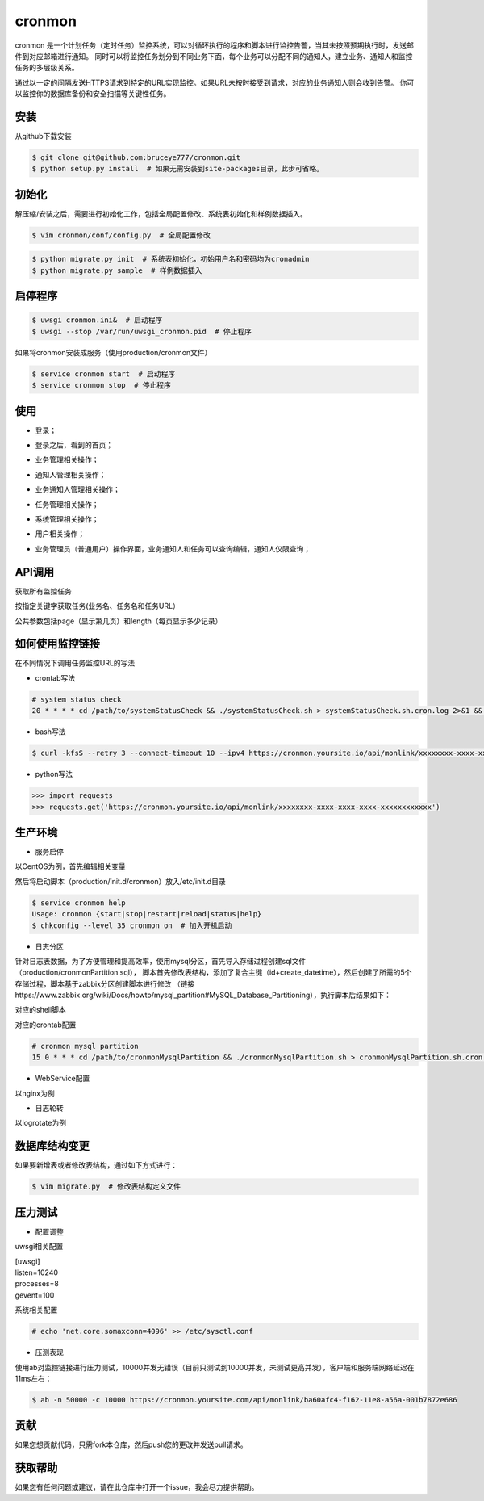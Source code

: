 cronmon
=======

cronmon 是一个计划任务（定时任务）监控系统，可以对循环执行的程序和脚本进行监控告警，当其未按照预期执行时，发送邮件到对应邮箱进行通知。
同时可以将监控任务划分到不同业务下面，每个业务可以分配不同的通知人，建立业务、通知人和监控任务的多层级关系。

通过以一定的间隔发送HTTPS请求到特定的URL实现监控。如果URL未按时接受到请求，对应的业务通知人则会收到告警。
你可以监控你的数据库备份和安全扫描等关键性任务。

.. image:: https://travis-ci.org/bruceye777/cronmon.svg?branch=master
    :target: https://travis-ci.org/bruceye777/cronmon

.. image:: https://coveralls.io/repos/github/bruceye777/cronmon/badge.svg?branch=master
    :target: https://coveralls.io/github/bruceye777/cronmon?branch=master

安装
~~~~

从github下载安装

.. code:: bash

        $ git clone git@github.com:bruceye777/cronmon.git
        $ python setup.py install  # 如果无需安装到site-packages目录，此步可省略。

初始化
~~~~~~

解压缩/安装之后，需要进行初始化工作，包括全局配置修改、系统表初始化和样例数据插入。

.. code:: bash

        $ vim cronmon/conf/config.py  # 全局配置修改

.. image:: https://raw.githubusercontent.com/bruceye777/cronmon/master/docs/images/globalConfig.png

.. code:: bash

        $ python migrate.py init  # 系统表初始化，初始用户名和密码均为cronadmin
        $ python migrate.py sample  # 样例数据插入

.. image:: https://raw.githubusercontent.com/bruceye777/cronmon/master/docs/images/init.png

启停程序
~~~~~~~~

.. code:: bash

        $ uwsgi cronmon.ini&  # 启动程序
        $ uwsgi --stop /var/run/uwsgi_cronmon.pid  # 停止程序

如果将cronmon安装成服务（使用production/cronmon文件）

.. code:: bash

        $ service cronmon start  # 启动程序
        $ service cronmon stop  # 停止程序

使用
~~~~

-  登录；

.. image:: https://raw.githubusercontent.com/bruceye777/cronmon/master/docs/images/login.png

-  登录之后，看到的首页；

.. image:: https://raw.githubusercontent.com/bruceye777/cronmon/master/docs/images/home.png

-  业务管理相关操作；

.. image:: https://raw.githubusercontent.com/bruceye777/cronmon/master/docs/images/businesslist.png
.. image:: https://raw.githubusercontent.com/bruceye777/cronmon/master/docs/images/businessedit.png

-  通知人管理相关操作；

.. image:: https://raw.githubusercontent.com/bruceye777/cronmon/master/docs/images/notifylist.png
.. image:: https://raw.githubusercontent.com/bruceye777/cronmon/master/docs/images/notifyedit.png

-  业务通知人管理相关操作；

.. image:: https://raw.githubusercontent.com/bruceye777/cronmon/master/docs/images/businessnotifylist.png
.. image:: https://raw.githubusercontent.com/bruceye777/cronmon/master/docs/images/businessnotifyedit.png

-  任务管理相关操作；

.. image:: https://raw.githubusercontent.com/bruceye777/cronmon/master/docs/images/tasklist.png
.. image:: https://raw.githubusercontent.com/bruceye777/cronmon/master/docs/images/taskedit.png
.. image:: https://raw.githubusercontent.com/bruceye777/cronmon/master/docs/images/taskloglist.png

-  系统管理相关操作；

.. image:: https://raw.githubusercontent.com/bruceye777/cronmon/master/docs/images/permlist.png
.. image:: https://raw.githubusercontent.com/bruceye777/cronmon/master/docs/images/permedit.png
.. image:: https://raw.githubusercontent.com/bruceye777/cronmon/master/docs/images/passwordreset.png
.. image:: https://raw.githubusercontent.com/bruceye777/cronmon/master/docs/images/permbizedit.png

-  用户相关操作；

.. image:: https://raw.githubusercontent.com/bruceye777/cronmon/master/docs/images/user.png
.. image:: https://raw.githubusercontent.com/bruceye777/cronmon/master/docs/images/passwordchange.png

-  业务管理员（普通用户）操作界面，业务通知人和任务可以查询编辑，通知人仅限查询；

.. image:: https://raw.githubusercontent.com/bruceye777/cronmon/master/docs/images/normalUser.png


API调用
~~~~~~~

获取所有监控任务

.. image:: https://raw.githubusercontent.com/bruceye777/cronmon/master/docs/images/apiTasksAll.png

按指定关键字获取任务(业务名、任务名和任务URL）

.. image:: https://raw.githubusercontent.com/bruceye777/cronmon/master/docs/images/apiTasksTaskname.png
.. image:: https://raw.githubusercontent.com/bruceye777/cronmon/master/docs/images/apiTasksBizname.png
.. image:: https://raw.githubusercontent.com/bruceye777/cronmon/master/docs/images/apiTasksUrl.png

公共参数包括page（显示第几页）和length（每页显示多少记录）


如何使用监控链接
~~~~~~~~~~~~~~~~

在不同情况下调用任务监控URL的写法

-  crontab写法

.. code:: bash

        # system status check
        20 * * * * cd /path/to/systemStatusCheck && ./systemStatusCheck.sh > systemStatusCheck.sh.cron.log 2>&1 && curl -kfsS --retry 3 --connect-timeout 10 --ipv4 https://cronmon.yoursite.io/api/monlink/xxxxxxxx-xxxx-xxxx-xxxx-xxxxxxxxxxxx >> systemStatusCheck.sh.cron.log 2>&1

-  bash写法

.. code:: bash

        $ curl -kfsS --retry 3 --connect-timeout 10 --ipv4 https://cronmon.yoursite.io/api/monlink/xxxxxxxx-xxxx-xxxx-xxxx-xxxxxxxxxxxx

-  python写法

.. code:: python

        >>> import requests
        >>> requests.get('https://cronmon.yoursite.io/api/monlink/xxxxxxxx-xxxx-xxxx-xxxx-xxxxxxxxxxxx')

生产环境
~~~~~~~~

-  服务启停

以CentOS为例，首先编辑相关变量

.. image:: https://raw.githubusercontent.com/bruceye777/cronmon/master/docs/images/serviceManageConfig.png

然后将启动脚本（production/init.d/cronmon）放入/etc/init.d目录

.. code:: bash

        $ service cronmon help
        Usage: cronmon {start|stop|restart|reload|status|help}
        $ chkconfig --level 35 cronmon on  # 加入开机启动

-  日志分区

针对日志表数据，为了方便管理和提高效率，使用mysql分区，首先导入存储过程创建sql文件（production/cronmonPartition.sql），
脚本首先修改表结构，添加了复合主键（id+create_datetime），然后创建了所需的5个存储过程，脚本基于zabbix分区创建脚本进行修改
（链接https://www.zabbix.org/wiki/Docs/howto/mysql_partition#MySQL_Database_Partitioning），执行脚本后结果如下：

.. image:: https://raw.githubusercontent.com/bruceye777/cronmon/master/docs/images/mysqlPartitionTableStructure.png
.. image:: https://raw.githubusercontent.com/bruceye777/cronmon/master/docs/images/mysqlPartitionProcedures.png

对应的shell脚本

.. image:: https://raw.githubusercontent.com/bruceye777/cronmon/master/docs/images/mysqlPartitionShellScript.png

对应的crontab配置

.. code:: bash

        # cronmon mysql partition
        15 0 * * * cd /path/to/cronmonMysqlPartition && ./cronmonMysqlPartition.sh > cronmonMysqlPartition.sh.cron.log 2>&1 && curl -kfsS --retry 3 --connect-timeout 10 --ipv4 https://cronmon.yoursite.io/api/monlink/xxxxxxxx-xxxx-xxxx-xxxx-xxxxxxxxxxxx >> cronmonMysqlPartition.sh.cron.log 2>&1

-  WebService配置

以nginx为例

.. image:: https://raw.githubusercontent.com/bruceye777/cronmon/master/docs/images/nginxConfig.png

-  日志轮转

以logrotate为例

.. image:: https://raw.githubusercontent.com/bruceye777/cronmon/master/docs/images/logRotate.png

数据库结构变更
~~~~~~~~~~~~~~

如果要新增表或者修改表结构，通过如下方式进行：

.. code:: bash

        $ vim migrate.py  # 修改表结构定义文件

.. image:: https://raw.githubusercontent.com/bruceye777/cronmon/master/docs/images/createNewTable.png
.. image:: https://raw.githubusercontent.com/bruceye777/cronmon/master/docs/images/alterCurrentTable.png

压力测试
~~~~~~~~

-  配置调整

uwsgi相关配置

| [uwsgi]
| listen=10240
| processes=8
| gevent=100

系统相关配置

.. code:: bash

        # echo 'net.core.somaxconn=4096' >> /etc/sysctl.conf

-  压测表现

使用ab对监控链接进行压力测试，10000并发无错误（目前只测试到10000并发，未测试更高并发），客户端和服务端网络延迟在11ms左右：

.. code:: bash

        $ ab -n 50000 -c 10000 https://cronmon.yoursite.com/api/monlink/ba60afc4-f162-11e8-a56a-001b7872e686

.. image:: https://raw.githubusercontent.com/bruceye777/cronmon/master/docs/images/abStressTest.png

贡献
~~~~

如果您想贡献代码，只需fork本仓库，然后push您的更改并发送pull请求。

获取帮助
~~~~~~~~

如果您有任何问题或建议，请在此仓库中打开一个issue，我会尽力提供帮助。
